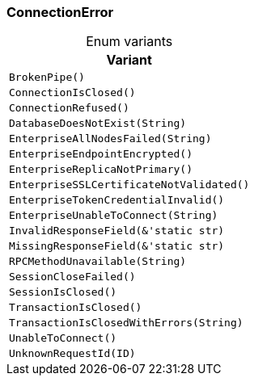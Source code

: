 [#_enum_ConnectionError]
=== ConnectionError

[caption=""]
.Enum variants
// tag::enum_constants[]
[cols="~"]
[options="header"]
|===
|Variant
a| `BrokenPipe()`
a| `ConnectionIsClosed()`
a| `ConnectionRefused()`
a| `DatabaseDoesNotExist(String)`
a| `EnterpriseAllNodesFailed(String)`
a| `EnterpriseEndpointEncrypted()`
a| `EnterpriseReplicaNotPrimary()`
a| `EnterpriseSSLCertificateNotValidated()`
a| `EnterpriseTokenCredentialInvalid()`
a| `EnterpriseUnableToConnect(String)`
a| `InvalidResponseField(&'static str)`
a| `MissingResponseField(&'static str)`
a| `RPCMethodUnavailable(String)`
a| `SessionCloseFailed()`
a| `SessionIsClosed()`
a| `TransactionIsClosed()`
a| `TransactionIsClosedWithErrors(String)`
a| `UnableToConnect()`
a| `UnknownRequestId(ID)`
|===
// end::enum_constants[]

